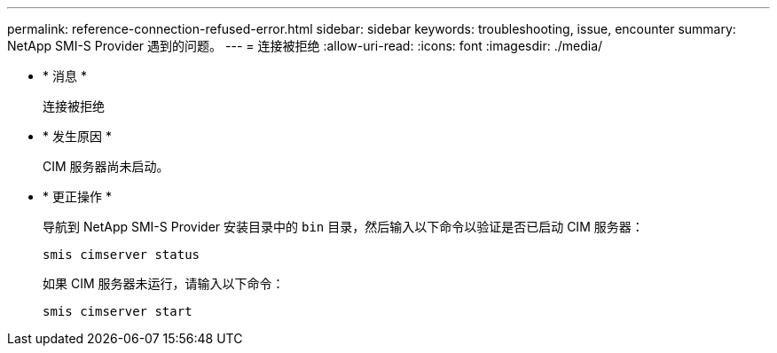 ---
permalink: reference-connection-refused-error.html 
sidebar: sidebar 
keywords: troubleshooting, issue, encounter 
summary: NetApp SMI-S Provider 遇到的问题。 
---
= 连接被拒绝
:allow-uri-read: 
:icons: font
:imagesdir: ./media/


* * 消息 *
+
`连接被拒绝`

* * 发生原因 *
+
CIM 服务器尚未启动。

* * 更正操作 *
+
导航到 NetApp SMI-S Provider 安装目录中的 `bin` 目录，然后输入以下命令以验证是否已启动 CIM 服务器：

+
`smis cimserver status`

+
如果 CIM 服务器未运行，请输入以下命令：

+
`smis cimserver start`


